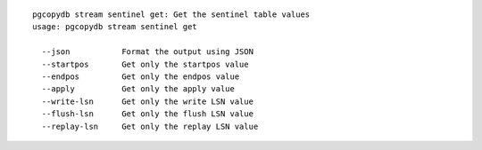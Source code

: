 ::

   pgcopydb stream sentinel get: Get the sentinel table values
   usage: pgcopydb stream sentinel get 
   
     --json           Format the output using JSON
     --startpos       Get only the startpos value
     --endpos         Get only the endpos value
     --apply          Get only the apply value
     --write-lsn      Get only the write LSN value
     --flush-lsn      Get only the flush LSN value
     --replay-lsn     Get only the replay LSN value
   
